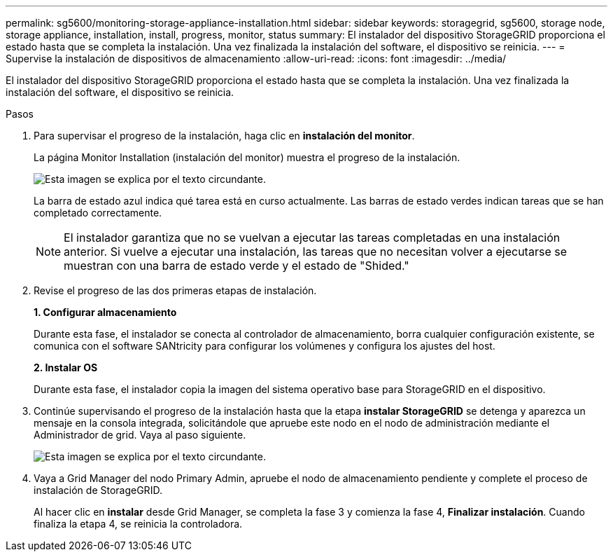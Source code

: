 ---
permalink: sg5600/monitoring-storage-appliance-installation.html 
sidebar: sidebar 
keywords: storagegrid, sg5600, storage node, storage appliance, installation, install, progress, monitor, status 
summary: El instalador del dispositivo StorageGRID proporciona el estado hasta que se completa la instalación. Una vez finalizada la instalación del software, el dispositivo se reinicia. 
---
= Supervise la instalación de dispositivos de almacenamiento
:allow-uri-read: 
:icons: font
:imagesdir: ../media/


[role="lead"]
El instalador del dispositivo StorageGRID proporciona el estado hasta que se completa la instalación. Una vez finalizada la instalación del software, el dispositivo se reinicia.

.Pasos
. Para supervisar el progreso de la instalación, haga clic en *instalación del monitor*.
+
La página Monitor Installation (instalación del monitor) muestra el progreso de la instalación.

+
image::../media/monitor_installation_configure_storage.gif[Esta imagen se explica por el texto circundante.]

+
La barra de estado azul indica qué tarea está en curso actualmente. Las barras de estado verdes indican tareas que se han completado correctamente.

+

NOTE: El instalador garantiza que no se vuelvan a ejecutar las tareas completadas en una instalación anterior. Si vuelve a ejecutar una instalación, las tareas que no necesitan volver a ejecutarse se muestran con una barra de estado verde y el estado de "Shided."

. Revise el progreso de las dos primeras etapas de instalación.
+
*1. Configurar almacenamiento*

+
Durante esta fase, el instalador se conecta al controlador de almacenamiento, borra cualquier configuración existente, se comunica con el software SANtricity para configurar los volúmenes y configura los ajustes del host.

+
*2. Instalar OS*

+
Durante esta fase, el instalador copia la imagen del sistema operativo base para StorageGRID en el dispositivo.

. Continúe supervisando el progreso de la instalación hasta que la etapa *instalar StorageGRID* se detenga y aparezca un mensaje en la consola integrada, solicitándole que apruebe este nodo en el nodo de administración mediante el Administrador de grid. Vaya al paso siguiente.
+
image::../media/monitor_installation_install_sgws.gif[Esta imagen se explica por el texto circundante.]

. Vaya a Grid Manager del nodo Primary Admin, apruebe el nodo de almacenamiento pendiente y complete el proceso de instalación de StorageGRID.
+
Al hacer clic en *instalar* desde Grid Manager, se completa la fase 3 y comienza la fase 4, *Finalizar instalación*. Cuando finaliza la etapa 4, se reinicia la controladora.


